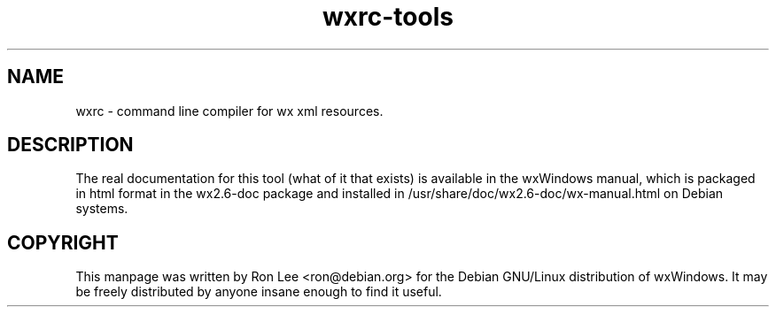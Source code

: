 .TH wxrc\-tools 1 "30 Jul 2004" "Debian GNU/Linux" "wxWindows"
.SH NAME
wxrc \- command line compiler for wx xml resources.

.SH DESCRIPTION
The real documentation for this tool (what of it that exists) is available
in the wxWindows manual, which is packaged in html format in the wx2.6-doc
package and installed in /usr/share/doc/wx2.6-doc/wx-manual.html on Debian
systems.

.SH COPYRIGHT
This manpage was written by Ron Lee <ron@debian.org> for the Debian GNU/Linux
distribution of wxWindows.  It may be freely distributed by anyone insane enough
to find it useful.

